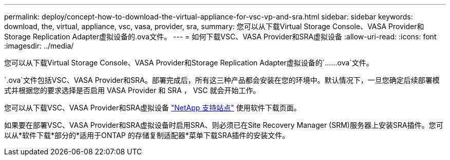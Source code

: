---
permalink: deploy/concept-how-to-download-the-virtual-appliance-for-vsc-vp-and-sra.html 
sidebar: sidebar 
keywords: download, the, virtual, appliance, vsc, vasa, provider, sra, 
summary: 您可以从下载Virtual Storage Console、VASA Provider和Storage Replication Adapter虚拟设备的.ova文件。 
---
= 如何下载VSC、VASA Provider和SRA虚拟设备
:allow-uri-read: 
:icons: font
:imagesdir: ../media/


[role="lead"]
您可以从下载Virtual Storage Console、VASA Provider和Storage Replication Adapter虚拟设备的`……ova`文件。

`.ova`文件包括VSC、VASA Provider和SRA。部署完成后，所有这三种产品都会安装在您的环境中。默认情况下，一旦您确定后续部署模式并根据您的要求选择是否启用 VASA Provider 和 SRA ， VSC 就会开始工作。

您可以从下载VSC、VASA Provider和SRA虚拟设备 https://mysupport.netapp.com/site/products/all/details/vsc/downloads-tab["NetApp 支持站点"^] 使用软件下载页面。

如果要在部署VSC、VASA Provider和SRA虚拟设备时启用SRA、则必须已在Site Recovery Manager (SRM)服务器上安装SRA插件。您可以从*软件下载*部分的*适用于ONTAP 的存储复制适配器*菜单下载SRA插件的安装文件。
